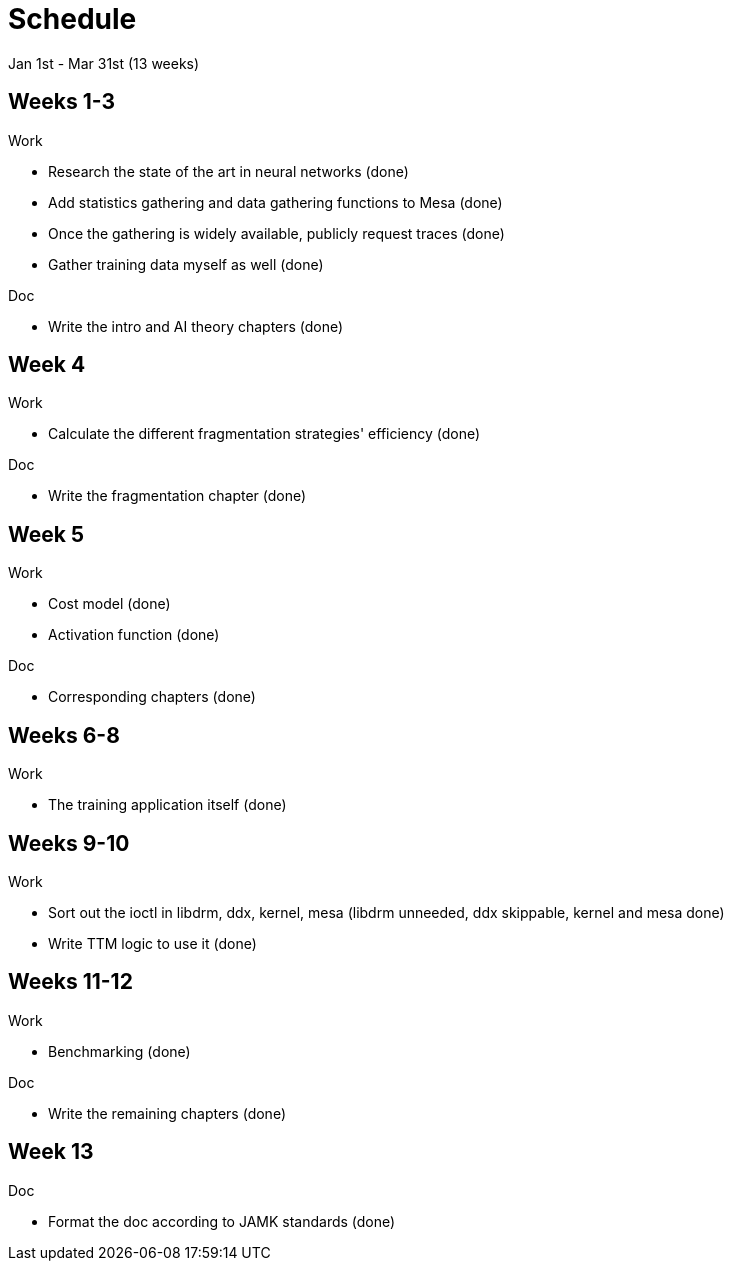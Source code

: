Schedule
========

Jan 1st - Mar 31st (13 weeks)

Weeks 1-3
---------

.Work
- Research the state of the art in neural networks (done)
- Add statistics gathering and data gathering functions to Mesa (done)
- Once the gathering is widely available, publicly request traces (done)
- Gather training data myself as well (done)

.Doc
- Write the intro and AI theory chapters (done)

Week 4
------

.Work
- Calculate the different fragmentation strategies' efficiency (done)

.Doc
- Write the fragmentation chapter (done)

Week 5
------

.Work
- Cost model (done)
- Activation function (done)

.Doc
- Corresponding chapters (done)

Weeks 6-8
---------

.Work
- The training application itself (done)

Weeks 9-10
----------

.Work
- Sort out the ioctl in libdrm, ddx, kernel, mesa (libdrm unneeded, ddx skippable, kernel and mesa done)
- Write TTM logic to use it (done)

Weeks 11-12
-----------

.Work
- Benchmarking (done)

.Doc
- Write the remaining chapters (done)

Week 13
-------

.Doc
- Format the doc according to JAMK standards (done)
